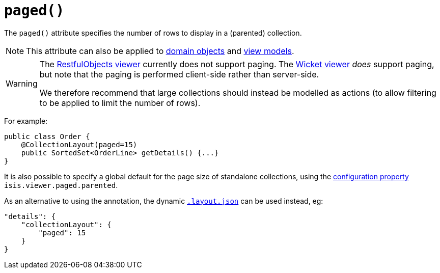 [[_ug_reference-annotations_manpage-CollectionLayout_paged]]
= `paged()`
:Notice: Licensed to the Apache Software Foundation (ASF) under one or more contributor license agreements. See the NOTICE file distributed with this work for additional information regarding copyright ownership. The ASF licenses this file to you under the Apache License, Version 2.0 (the "License"); you may not use this file except in compliance with the License. You may obtain a copy of the License at. http://www.apache.org/licenses/LICENSE-2.0 . Unless required by applicable law or agreed to in writing, software distributed under the License is distributed on an "AS IS" BASIS, WITHOUT WARRANTIES OR  CONDITIONS OF ANY KIND, either express or implied. See the License for the specific language governing permissions and limitations under the License.
:_basedir: ../
:_imagesdir: images/


The `paged()` attribute specifies the number of rows to display in a (parented) collection.

[NOTE]
====
This attribute can also be applied to xref:_ug_reference-annotations_manpage-DomainObjectLayout_paged[domain objects] and xref:_ug_reference-annotations_manpage-ViewModelLayout_paged[view models].
====


[WARNING]
====
The xref:_ug_restfulobjects-viewer[RestfulObjects viewer] currently does not support paging.   The xref:_ug_wicket-viewer[Wicket viewer] _does_ support paging, but note that the paging is performed client-side rather than server-side.

We therefore recommend that large collections should instead be modelled as actions (to allow filtering to be applied to limit the number of rows).
====


For example:

[source,java]
----
public class Order {
    @CollectionLayout(paged=15)
    public SortedSet<OrderLine> getDetails() {...}
}
----


It is also possible to specify a global default for the page size of standalone collections, using the xref:_ug_runtime_configuring-core[configuration property] `isis.viewer.paged.parented`.



As an alternative to using the annotation, the dynamic xref:_ug_wicket-viewer_layout_dynamic-object-layout[`.layout.json`]
can be used instead, eg:

[source,javascript]
----
"details": {
    "collectionLayout": {
        "paged": 15
    }
}
----

